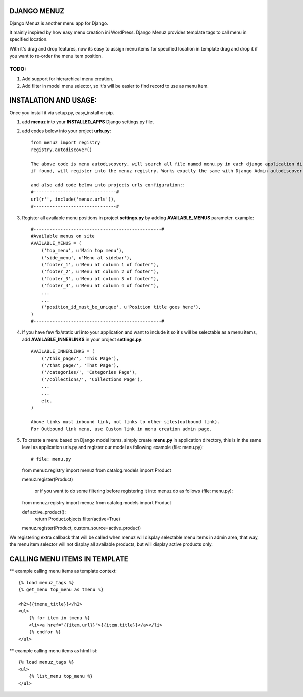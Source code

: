 DJANGO MENUZ
=============

Django Menuz is another menu app for Django.

It mainly inspired by how easy menu creation ini WordPress. Django Menuz provides
template tags to call menu in specified location.

With it's drag and drop features, now its easy to assign menu items for specified location in template
drag and drop it if you want to re-order the menu item position.

TODO:
-----
1. Add support for hierarchical menu creation.
2. Add filter in model menu selector, so it's will be easier to find record to use as menu item.


INSTALATION AND USAGE:
======================
Once you install it via setup.py, easy_install or pip.

1. add **menuz** into your **INSTALLED_APPS** Django settings.py file.
2. add codes below into your project **urls.py**::

    from menuz import registry
    registry.autodiscover()

    The above code is menu autodiscovery, will search all file named menu.py in each django application directory,
    if found, will register into the menuz registry. Works exactly the same with Django Admin autodiscover.

    and also add code below into projects urls configuration::
    #-------------------------------#
    url(r'', include('menuz.urls')),
    #-------------------------------#

3. Register all available menu positions in project **settings.py** by adding **AVAILABLE_MENUS** parameter.
   example::
    #------------------------------------------------#
    #Available menus on site
    AVAILABLE_MENUS = (
        ('top_menu', u'Main top menu'),
        ('side_menu', u'Menu at sidebar'),
        ('footer_1', u'Menu at column 1 of footer'),
        ('footer_2', u'Menu at column 2 of footer'),
        ('footer_3', u'Menu at column 3 of footer'),
        ('footer_4', u'Menu at column 4 of footer'),
        ...
        ...
        ('position_id_must_be_unique', u'Position title goes here'),
    )
    #------------------------------------------------#

4. If you have few fix/static url into your application and want to include it so it's will be selectable as a menu items,
   add **AVAILABLE_INNERLINKS** in your project **settings.py**::

    AVAILABLE_INNERLINKS = (
        ('/this_page/', 'This Page'),
        ('/that_page/', 'That Page'),
        ('/categories/', 'Categories Page'),
        ('/collections/', 'Collections Page'),
        ...
        ...
        etc.
    )

    Above links must inbound link, not links to other sites(outbound link).
    For Outbound link menu, use Custom link in menu creation admin page.


5. To create a menu based on Django model items, simply create **menu.py** in application directory, this is in the same
   level as application urls.py and register our model as following example (file: menu.py)::

   # file: menu.py
   from menuz.registry import menuz
   from catalog.models import Product

   menuz.register(Product)

    or if you want to do some filtering before registering it into menuz do as follows (file: menu.py)::

   from menuz.registry import menuz
   from catalog.models import Product

   def active_product():
        return Product.objects.filter(active=True)

   menuz.register(Product, custom_source=active_product)

We registering extra callback that will be called when menuz will display selectable menu items in admin area,
that way, the menu item selector will not display all available products, but will display active products only.


CALLING MENU ITEMS IN TEMPLATE
==============================

** example calling menu items as template context::

    {% load menuz_tags %}
    {% get_menu top_menu as tmenu %}

    <h2>{{tmenu_title}}</h2>
    <ul>
        {% for item in tmenu %}
        <li><a href="{{item.url}}">{{item.title}}</a></li>
        {% endfor %}
    </ul>

** example calling menu items as html list::

    {% load menuz_tags %}
    <ul>
        {% list_menu top_menu %}
    </ul>

